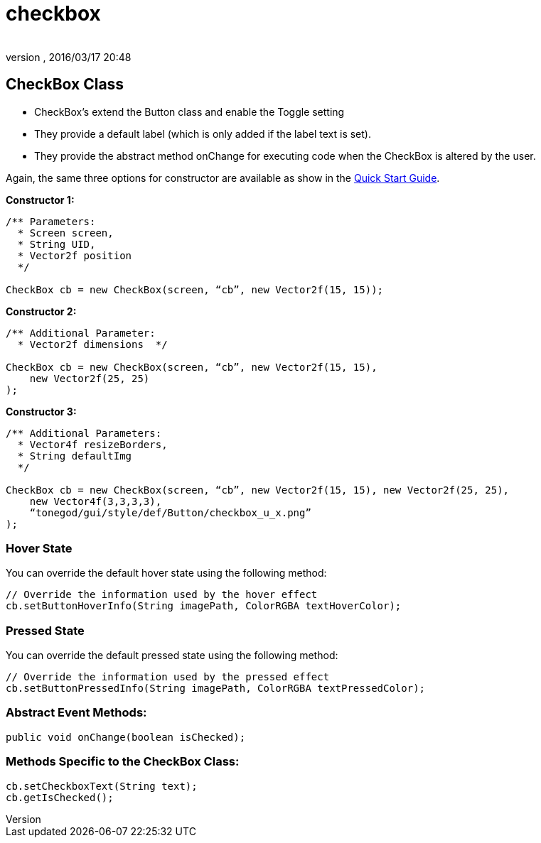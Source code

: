 = checkbox
:author: 
:revnumber: 
:revdate: 2016/03/17 20:48
:relfileprefix: ../../../
:imagesdir: ../../..
ifdef::env-github,env-browser[:outfilesuffix: .adoc]



== CheckBox Class

*  CheckBox’s extend the Button class and enable the Toggle setting
*  They provide a default label (which is only added if the label text is set).
*  They provide the abstract method onChange for executing code when the CheckBox is altered by the user.

Again, the same three options for constructor are available as show in the <<jme3/contributions/tonegodgui/quickstart#,Quick Start Guide>>.

*Constructor 1:*

[source,java]
----

/** Parameters:
  * Screen screen,
  * String UID,
  * Vector2f position
  */
 
CheckBox cb = new CheckBox(screen, “cb”, new Vector2f(15, 15));

----

*Constructor 2:*

[source,java]
----

/** Additional Parameter:
  * Vector2f dimensions  */
 
CheckBox cb = new CheckBox(screen, “cb”, new Vector2f(15, 15),
    new Vector2f(25, 25)
);

----

*Constructor 3:*

[source,java]
----

/** Additional Parameters:
  * Vector4f resizeBorders,
  * String defaultImg
  */
 
CheckBox cb = new CheckBox(screen, “cb”, new Vector2f(15, 15), new Vector2f(25, 25),
    new Vector4f(3,3,3,3),
    “tonegod/gui/style/def/Button/checkbox_u_x.png”
);

----



=== Hover State

You can override the default hover state using the following method:

[source,java]
----

// Override the information used by the hover effect
cb.setButtonHoverInfo(String imagePath, ColorRGBA textHoverColor);

----



=== Pressed State

You can override the default pressed state using the following method:

[source,java]
----

// Override the information used by the pressed effect
cb.setButtonPressedInfo(String imagePath, ColorRGBA textPressedColor);

----



=== Abstract Event Methods:

[source,java]
----

public void onChange(boolean isChecked);

----


=== Methods Specific to the CheckBox Class:

[source,java]
----

cb.setCheckboxText(String text);
cb.getIsChecked();

----
